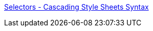 :jbake-type: post
:jbake-status: published
:jbake-title: Selectors - Cascading Style Sheets Syntax
:jbake-tags: web,css,documentation,langage,tutorial,_mois_avr.,_année_2005
:jbake-date: 2005-04-01
:jbake-depth: ../
:jbake-uri: shaarli/1112347306000.adoc
:jbake-source: https://nicolas-delsaux.hd.free.fr/Shaarli?searchterm=http%3A%2F%2Fwww.blooberry.com%2Findexdot%2Fcss%2Fsyntax%2Fselectors%2Fselectors.htm&searchtags=web+css+documentation+langage+tutorial+_mois_avr.+_ann%C3%A9e_2005
:jbake-style: shaarli

http://www.blooberry.com/indexdot/css/syntax/selectors/selectors.htm[Selectors - Cascading Style Sheets Syntax]


